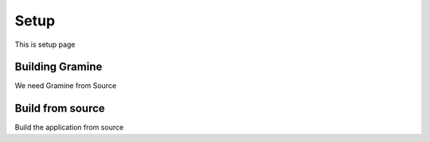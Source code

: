 Setup
=====
This is setup page

Building Gramine
----------------
We need Gramine from Source

Build from source
-----------------
Build the application from source
